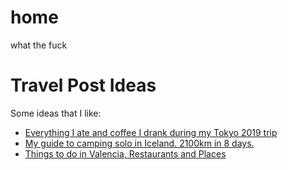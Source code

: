 #+hugo_base_dir: ../
#+HUGO_SECTION: travel

* home
:PROPERTIES:
:EXPORT_FILE_NAME: _index.md
:EXPORT_HUGO_SECTION: /
:END:
what the fuck
* Travel Post Ideas
:PROPERTIES:
:EXPORT_FILE_NAME: travel_post_ideas
:END:
Some ideas that I like:
- [[https://github.com/katmeister/tokyo-2019][Everything I ate and coffee I drank during my Tokyo 2019 trip]]
- [[https://github.com/traumverloren/camping-in-iceland][My guide to camping solo in Iceland. 2100km in 8 days.]]
- [[https://github.com/luisandani/valencia-notes][Things to do in Valencia, Restaurants and Places]]
